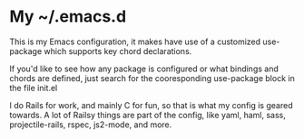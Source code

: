 * My ~/.emacs.d
  This is my Emacs configuration, it makes have use of a customized use-package which supports key chord declarations.

  If you'd like to see how any package is configured or what bindings and chords are defined, just search for the cooresponding use-package block in the file init.el 

  I do Rails for work, and mainly C for fun, so that is what my config is geared towards. A lot of Railsy things are part of the config, like yaml, haml, sass, projectile-rails, rspec, js2-mode, and more.
